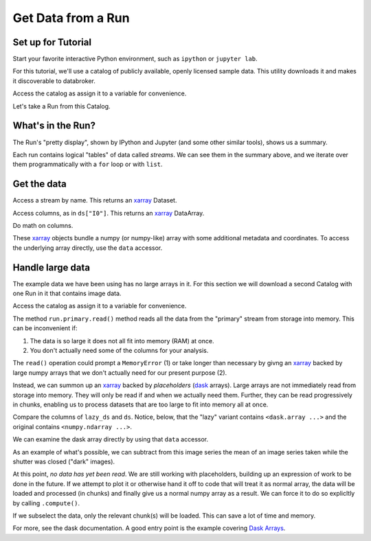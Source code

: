 Get Data from a Run
===================

Set up for Tutorial
-------------------

Start your favorite interactive Python environment, such as ``ipython`` or
``jupyter lab``.

For this tutorial, we'll use a catalog of publicly available, openly licensed
sample data. This utility downloads it and makes it discoverable to databroker.

.. ipython:: python

   import databroker.tutorial_utils
   databroker.tutorial_utils.fetch_BMM_example()

Access the catalog as assign it to a variable for convenience.

.. ipython:: python

   import databroker
   catalog = databroker.catalog['bluesky-tutorial-BMM']

Let's take a Run from this Catalog.

.. ipython:: python

   run = catalog[23463]

What's in the Run?
------------------

The Run's "pretty display", shown by IPython and Jupyter (and some other
similar tools), shows us a summary.

.. ipython:: python

   run

Each run contains logical "tables" of data called *streams*. We can see them in
the summary above, and we iterate over them programmatically with a ``for``
loop or with ``list``.

.. ipython:: python

   list(run)

Get the data
------------

Access a stream by name. This returns an `xarray`_ Dataset.

.. ipython:: python

   ds = run.primary.read()
   ds

Access columns, as in ``ds["I0"]``. This returns an `xarray`_ DataArray.

.. ipython:: python

   ds["I0"].head()  # Just show the first couple elements.

Do math on columns.

.. ipython:: python

   normed = ds["I0"] / ds["It"]
   normed.head()  # Just show the first couple elements.

These `xarray`_ objects bundle a numpy (or numpy-like) array with some
additional metadata and coordinates. To access the underlying array directly,
use the ``data`` accessor.

.. ipython:: python

   type(ds["I0"])
   type(ds["I0"].data)

Handle large data
-----------------

The example data we have been using has no large arrays in it. For this section
we will download a second Catalog with one Run in it that contains image
data.

.. ipython:: python

   import databroker.tutorial_utils
   databroker.tutorial_utils.fetch_RSOXS_example()

Access the catalog as assign it to a variable for convenience.

.. ipython:: python

   import databroker
   run = databroker.catalog['bluesky-tutorial-RSOXS']['777b44a']

The method ``run.primary.read()`` method reads all the data from the "primary"
stream from storage into memory. This can be inconvenient if:

1. The data is so large it does not all fit into memory (RAM) at once.
2. You don't actually need some of the columns for your analysis.

The ``read()`` operation could prompt a ``MemoryError`` (1) or take longer than
necessary by givng an `xarray`_ backed by large numpy arrays that we don't
actually need for our present purpose (2).

Instead, we can summon up an `xarray`_ backed by *placeholders* (`dask`_
arrays). Large arrays are not immediately read from storage into memory. They
will only be read if and when we actually need them. Further, they can be read
progressively in chunks, enabling us to process datasets that are too large to
fit into memory all at once.

.. ipython:: python

   lazy_ds = run.primary.to_dask()

Compare the columns of ``lazy_ds`` and ``ds``. Notice, below, that the "lazy"
variant contains ``<dask.array ...>`` and the original contains
``<numpy.ndarray ...>``.

.. ipython:: python

   ds = run.primary.read()  # Load non-lazy version for comparison.
   ds["Synced_saxs_image"]
   lazy_ds["Synced_saxs_image"]

We can examine the dask array directly by using that ``data`` accessor.

.. ipython:: python

   lazy_ds["Synced_saxs_image"].data

As an example of what's possible, we can subtract from this image series the
mean of an image series taken while the shutter was closed ("dark" images).

.. ipython:: python

   corrected = run.primary.to_dask()["Synced_saxs_image"] - run.dark.to_dask()["Synced_saxs_image"].mean("time")

At this point, *no data has yet been read*. We are still working with
placeholders, building up an expression of work to be done in the future.
If we attempt to plot it or otherwise hand it off to code that will treat it as
normal array, the data will be loaded and processed (in chunks) and finally
give us a normal numpy array as a result. We can force it to do so explicltly
by calling ``.compute()``.

If we subselect the data, only the relevant chunk(s) will be loaded. This can
save a lot of time and memory.

.. ipython:: python

   # Take a slice from the middle.
   corrected[100, 0, :, :].compute()

For more, see the dask documentation. A good entry point is the example
covering `Dask Arrays`_.

.. _xarray: https://xarray.pydata.org/

.. _dask: https://dask.org/

.. _Dask Arrays: https://examples.dask.org/array.html

